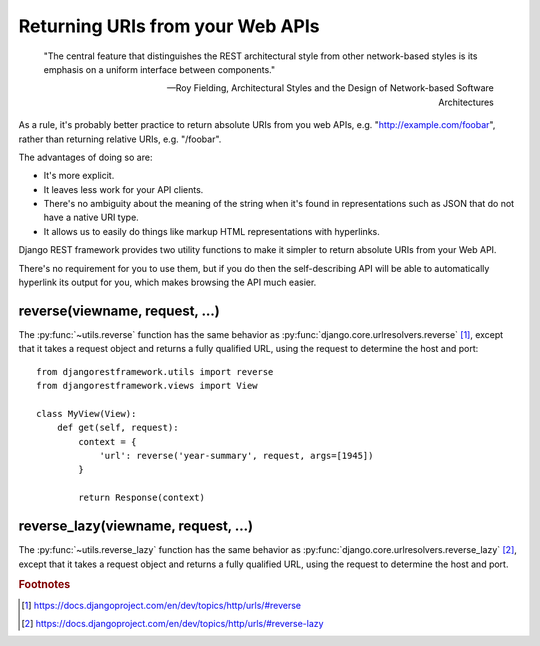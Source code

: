 Returning URIs from your Web APIs
=================================

    "The central feature that distinguishes the REST architectural style from
    other network-based styles is its emphasis on a uniform interface between
    components."

    -- Roy Fielding, Architectural Styles and the Design of Network-based Software Architectures

As a rule, it's probably better practice to return absolute URIs from you web APIs, e.g. "http://example.com/foobar", rather than returning relative URIs, e.g. "/foobar".

The advantages of doing so are:

* It's more explicit.
* It leaves less work for your API clients.
* There's no ambiguity about the meaning of the string when it's found in representations such as JSON that do not have a native URI type.
* It allows us to easily do things like markup HTML representations with hyperlinks.

Django REST framework provides two utility functions to make it simpler to return absolute URIs from your Web API.

There's no requirement for you to use them, but if you do then the self-describing API will be able to automatically hyperlink its output for you, which makes browsing the API much easier.

reverse(viewname, request, ...)
-------------------------------

The :py:func:`~utils.reverse` function has the same behavior as :py:func:`django.core.urlresolvers.reverse` [1]_, except that it takes a request object and returns a fully qualified URL, using the request to determine the host and port::

    from djangorestframework.utils import reverse
    from djangorestframework.views import View
   
    class MyView(View):
        def get(self, request):
            context = {
                'url': reverse('year-summary', request, args=[1945])
            }

            return Response(context)

reverse_lazy(viewname, request, ...)
------------------------------------

The :py:func:`~utils.reverse_lazy` function has the same behavior as :py:func:`django.core.urlresolvers.reverse_lazy` [2]_, except that it takes a request object and returns a fully qualified URL, using the request to determine the host and port.

.. rubric:: Footnotes

.. [1] https://docs.djangoproject.com/en/dev/topics/http/urls/#reverse
.. [2] https://docs.djangoproject.com/en/dev/topics/http/urls/#reverse-lazy
